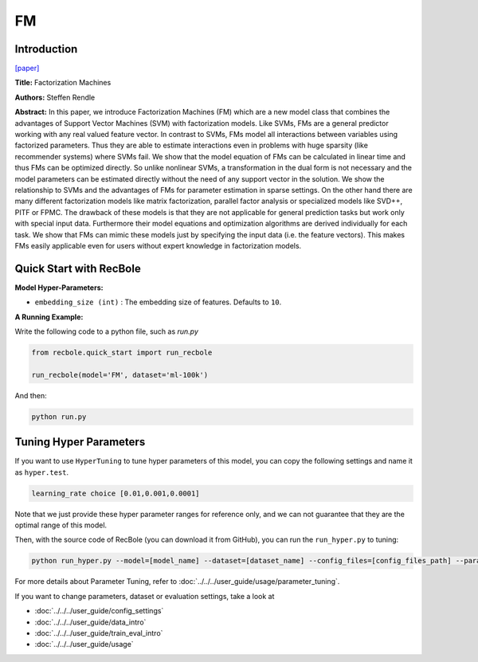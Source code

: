 FM
===========

Introduction
---------------------

`[paper] <https://ieeexplore.ieee.org/abstract/document/5694074/>`_

**Title:** Factorization Machines

**Authors:** Steffen Rendle

**Abstract:**  In this paper, we introduce Factorization Machines (FM) which are a new model class that combines the advantages of Support Vector Machines (SVM) with factorization models. Like SVMs, FMs are a general predictor working with any real valued feature vector. In contrast to SVMs, FMs model all interactions between variables using factorized parameters. Thus they are able to estimate interactions even in problems with huge sparsity (like recommender systems) where SVMs fail. We show that the model equation of FMs can be calculated in linear time and thus FMs can be optimized directly. So unlike nonlinear SVMs, a transformation in the dual form is not necessary and the model parameters can be estimated directly without the need of any support vector in the solution. We show the relationship to SVMs and the advantages of FMs for parameter estimation in sparse settings. On the other hand there are many different factorization models like matrix factorization, parallel factor analysis or specialized models like SVD++, PITF or FPMC. The drawback of these models is that they are not applicable for general prediction tasks but work only with special input data. Furthermore their model equations and optimization algorithms are derived individually for each task. We show that FMs can mimic these models just by specifying the input data (i.e. the feature vectors). This makes FMs easily applicable even for users without expert knowledge in factorization models.

.. image:: ../../../asset/fm.png
    :width: 700
    :align: center

Quick Start with RecBole
-------------------------

**Model Hyper-Parameters:**

- ``embedding_size (int)`` : The embedding size of features. Defaults to ``10``.

**A Running Example:**

Write the following code to a python file, such as `run.py`

.. code:: python

   from recbole.quick_start import run_recbole

   run_recbole(model='FM', dataset='ml-100k')

And then:

.. code:: bash

   python run.py

Tuning Hyper Parameters
-------------------------

If you want to use ``HyperTuning`` to tune hyper parameters of this model, you can copy the following settings and name it as ``hyper.test``.

.. code:: bash

   learning_rate choice [0.01,0.001,0.0001]

Note that we just provide these hyper parameter ranges for reference only, and we can not guarantee that they are the optimal range of this model.

Then, with the source code of RecBole (you can download it from GitHub), you can run the ``run_hyper.py`` to tuning:

.. code:: bash

	python run_hyper.py --model=[model_name] --dataset=[dataset_name] --config_files=[config_files_path] --params_file=hyper.test

For more details about Parameter Tuning, refer to :doc:`../../../user_guide/usage/parameter_tuning`.


If you want to change parameters, dataset or evaluation settings, take a look at

- :doc:`../../../user_guide/config_settings`
- :doc:`../../../user_guide/data_intro`
- :doc:`../../../user_guide/train_eval_intro`
- :doc:`../../../user_guide/usage`
